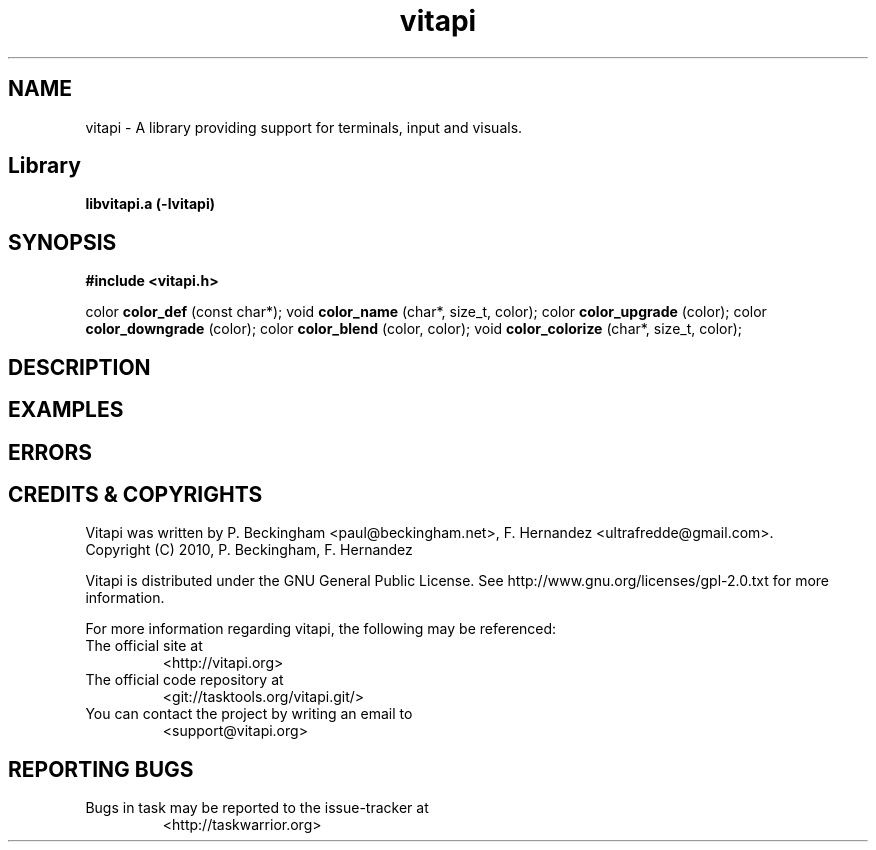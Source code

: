 .TH vitapi 3 2010-04-07 "vitapi 0.8.0" "Library Functions Manual"

.SH NAME
vitapi \- A library providing support for terminals, input and visuals.

.SH Library
.B libvitapi.a (-lvitapi)

.SH SYNOPSIS
.B #include <vitapi.h>

color
.B color_def
(const char*);
void
.B color_name
(char*, size_t, color);
color
.B color_upgrade
(color);
color
.B color_downgrade
(color);
color
.B color_blend
(color, color);
void
.B color_colorize
(char*, size_t, color);


.SH DESCRIPTION

.SH EXAMPLES

.SH ERRORS

.SH "CREDITS & COPYRIGHTS"
Vitapi was written by P. Beckingham <paul@beckingham.net>, F. Hernandez <ultrafredde@gmail.com>.
.br
Copyright (C) 2010, P. Beckingham, F. Hernandez

Vitapi is distributed under the GNU General Public License.  See
http://www.gnu.org/licenses/gpl-2.0.txt for more information.

For more information regarding vitapi, the following may be referenced:

.TP
The official site at
<http://vitapi.org>

.TP
The official code repository at
<git://tasktools.org/vitapi.git/>

.TP
You can contact the project by writing an email to
<support@vitapi.org>

.SH REPORTING BUGS
.TP
Bugs in task may be reported to the issue-tracker at
<http://taskwarrior.org>
